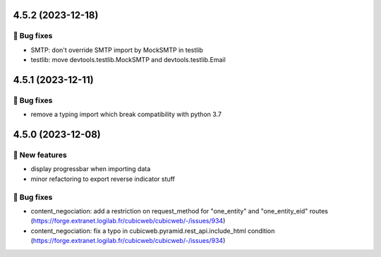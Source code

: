 4.5.2 (2023-12-18)
==================
👷 Bug fixes
-----------

- SMTP: don't override SMTP import by MockSMTP in testlib
- testlib: move devtools.testlib.MockSMTP and devtools.testlib.Email

4.5.1 (2023-12-11)
==================
👷 Bug fixes
-----------

- remove a typing import which break compatibility with python 3.7

4.5.0 (2023-12-08)
==================
🎉 New features
--------------

- display progressbar when importing data
- minor refactoring to export reverse indicator stuff

👷 Bug fixes
-----------

- content_negociation: add a restriction on request_method for "one_entity" and "one_entity_eid" routes (https://forge.extranet.logilab.fr/cubicweb/cubicweb/-/issues/934)
- content_negociation: fix a typo in cubicweb.pyramid.rest_api.include_html condition (https://forge.extranet.logilab.fr/cubicweb/cubicweb/-/issues/934)